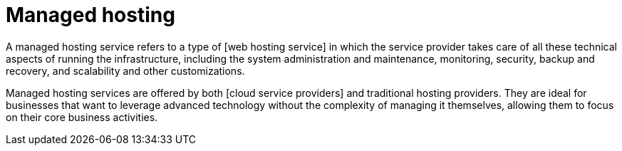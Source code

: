 = Managed hosting

A managed hosting service refers to a type of [web hosting service] in which the service provider takes care of all these technical aspects of running the infrastructure, including the system administration and maintenance, monitoring, security, backup and recovery, and scalability and other customizations.

Managed hosting services are offered by both [cloud service providers] and traditional hosting providers. They are ideal for businesses that want to leverage advanced technology without the complexity of managing it themselves, allowing them to focus on their core business activities.
